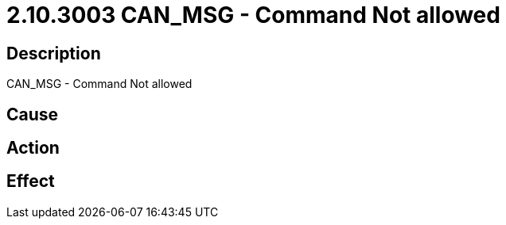 = 2.10.3003 CAN_MSG - Command Not allowed
:imagesdir: img

== Description
CAN_MSG - Command Not allowed

== Cause
 

== Action
 

== Effect 
 

